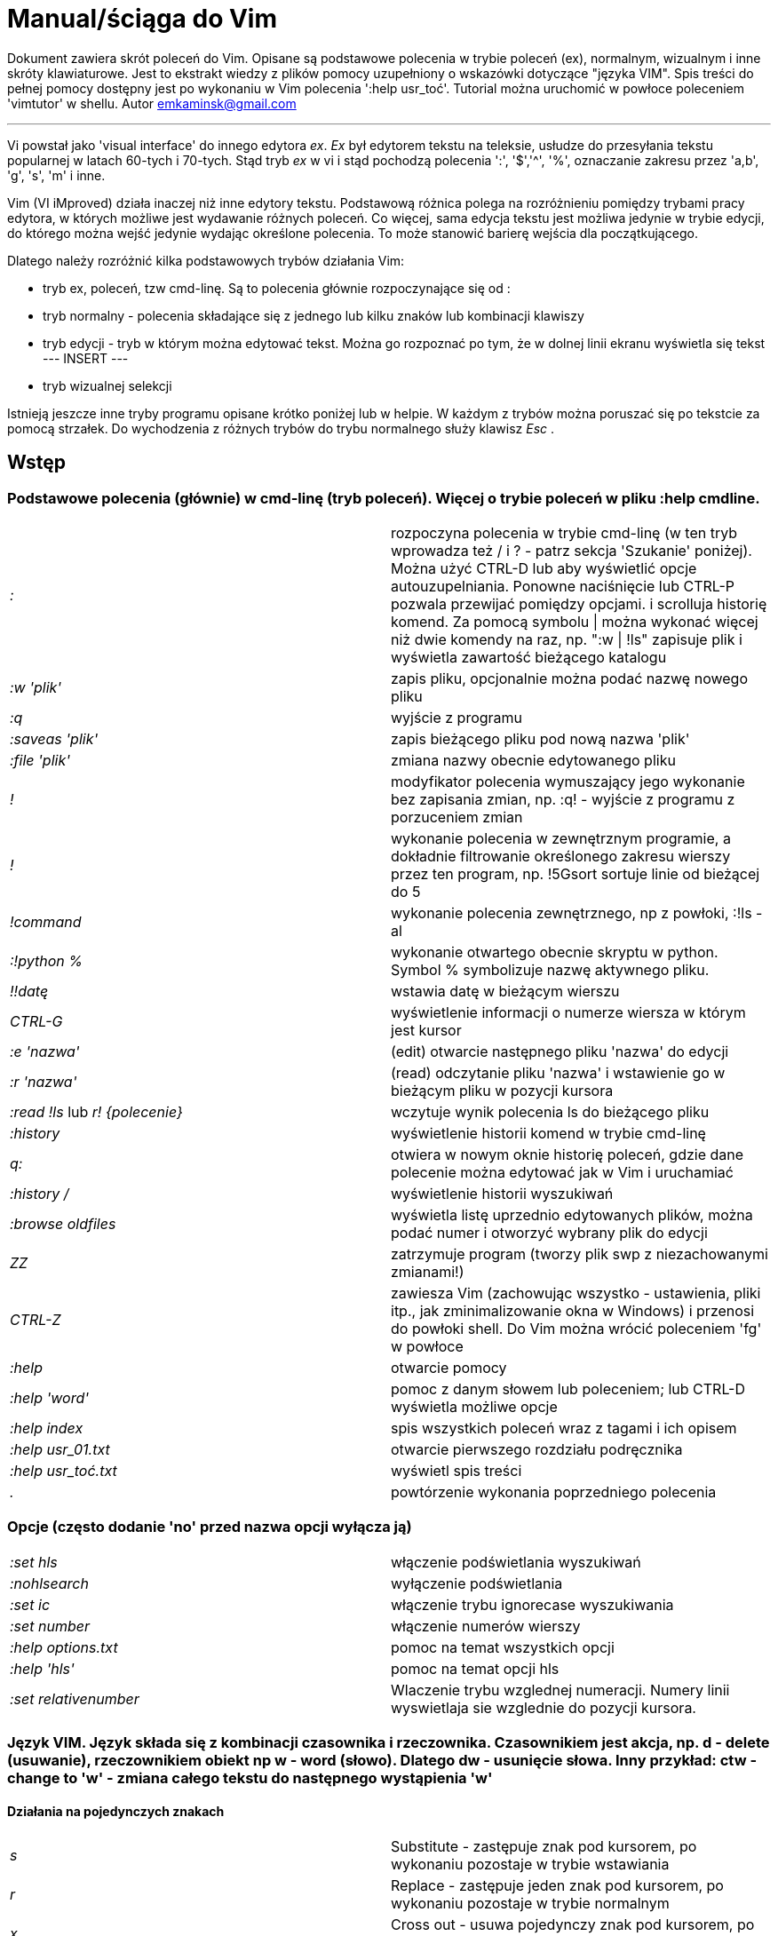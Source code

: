 = Manual/ściąga do Vim

Dokument zawiera skrót poleceń do Vim. Opisane są podstawowe polecenia w trybie poleceń (ex), normalnym, wizualnym i inne skróty klawiaturowe. Jest to ekstrakt wiedzy z plików pomocy uzupełniony o wskazówki dotyczące "języka VIM". Spis treści do pełnej pomocy dostępny jest po wykonaniu w Vim polecenia ':help usr_toć'. Tutorial można uruchomić w powłoce poleceniem 'vimtutor' w shellu.
Autor emkaminsk@gmail.com

'''

Vi powstał jako 'visual interface' do innego edytora _ex_. _Ex_ był edytorem tekstu na teleksie, usłudze do przesyłania tekstu popularnej w latach 60-tych i 70-tych. Stąd tryb _ex_ w vi i stąd pochodzą polecenia ':', '$','^', '%', oznaczanie zakresu przez 'a,b', 'g', 's', 'm' i inne.

Vim (VI iMproved) działa inaczej niż inne edytory tekstu. Podstawową różnica polega na rozróżnieniu pomiędzy trybami pracy edytora, w których możliwe jest wydawanie różnych poleceń. Co więcej, sama edycja tekstu jest możliwa jedynie w trybie edycji, do którego można wejść jedynie wydając określone polecenia. To może stanowić barierę wejścia dla początkującego.

Dlatego należy rozróżnić kilka podstawowych trybów działania Vim:

* tryb ex, poleceń, tzw cmd-linę. Są to polecenia głównie rozpoczynające się od :
* tryb normalny - polecenia składające się z jednego lub kilku znaków lub kombinacji klawiszy
* tryb edycji - tryb w którym można edytować tekst. Można go rozpoznać po tym, że w dolnej linii ekranu wyświetla się tekst --- INSERT ---
* tryb wizualnej selekcji

Istnieją jeszcze inne tryby programu opisane krótko poniżej lub w helpie. W każdym z trybów można poruszać się po tekstcie za pomocą strzałek. Do wychodzenia z różnych trybów do trybu normalnego służy klawisz _Esc_ .

== Wstęp

=== Podstawowe polecenia (głównie) w cmd-linę (tryb poleceń). Więcej o trybie poleceń w pliku :help cmdline.

[cols="1,1"]
|===
|_:_
|rozpoczyna polecenia w trybie cmd-linę (w ten tryb wprowadza też / i ? - patrz sekcja 'Szukanie' poniżej). Można użyć CTRL-D lub aby wyświetlić opcje autouzupelniania. Ponowne naciśnięcie lub CTRL-P pozwala przewijać pomiędzy opcjami. i scrolluja historię komend. Za pomocą symbolu \| można wykonać więcej niż dwie komendy na raz, np. ":w \| !ls" zapisuje plik i wyświetla zawartość bieżącego katalogu

|_:w 'plik'_
|zapis pliku, opcjonalnie można podać nazwę nowego pliku

|_:q_
|wyjście z programu

|_:saveas 'plik'_
|zapis bieżącego pliku pod nową nazwa 'plik'

|_:file 'plik'_
|zmiana nazwy obecnie edytowanego pliku

|_!_
|modyfikator polecenia wymuszający jego wykonanie bez zapisania zmian, np. :q! - wyjście z programu z porzuceniem zmian

|_!_
|wykonanie polecenia w zewnętrznym programie, a dokładnie filtrowanie określonego zakresu wierszy przez ten program, np. !5Gsort sortuje linie od bieżącej do 5

|_!command_
|wykonanie polecenia zewnętrznego, np z powłoki, :!ls -al

|_:!python %_
|wykonanie otwartego obecnie skryptu w python. Symbol % symbolizuje nazwę aktywnego pliku.

|_!!datę_
|wstawia datę w bieżącym wierszu

|_CTRL-G_
|wyświetlenie informacji o numerze wiersza w którym jest kursor

|_:e 'nazwa'_
|(edit) otwarcie następnego pliku 'nazwa' do edycji

|_:r 'nazwa'_
|(read) odczytanie pliku 'nazwa' i wstawienie go w bieżącym pliku w pozycji kursora

|_:read !ls_ lub _r! {polecenie}_
|wczytuje wynik polecenia ls do bieżącego pliku

|_:history_
|wyświetlenie historii komend w trybie cmd-linę

|_q:_
|otwiera w nowym oknie historię poleceń, gdzie dane polecenie można edytować jak w Vim i uruchamiać

|_:history /_
|wyświetlenie historii wyszukiwań

|_:browse oldfiles_
|wyświetla listę uprzednio edytowanych plików, można podać numer i otworzyć wybrany plik do edycji

|_ZZ_
|zatrzymuje program (tworzy plik swp z niezachowanymi zmianami!)

|_CTRL-Z_
|zawiesza Vim (zachowując wszystko - ustawienia, pliki itp., jak zminimalizowanie okna w Windows) i przenosi do powłoki shell. Do Vim można wrócić poleceniem 'fg' w powłoce

|_:help_
|otwarcie pomocy

|_:help 'word'_
|pomoc z danym słowem lub poleceniem; lub CTRL-D wyświetla możliwe opcje

|_:help index_
|spis wszystkich poleceń wraz z tagami i ich opisem

|_:help usr_01.txt_
|otwarcie pierwszego rozdziału podręcznika

|_:help usr_toć.txt_
|wyświetl spis treści

|_._
|powtórzenie wykonania poprzedniego polecenia

|===

=== Opcje (często dodanie 'no' przed nazwa opcji wyłącza ją)

[cols="1,1"]
|===
|_:set hls_
|włączenie podświetlania wyszukiwań

|_:nohlsearch_
|wyłączenie podświetlania

|_:set ic_
|włączenie trybu ignorecase wyszukiwania

|_:set number_
|włączenie numerów wierszy

|_:help options.txt_
|pomoc na temat wszystkich opcji

|_:help 'hls'_
|pomoc na temat opcji hls

|_:set relativenumber_
|Wlaczenie trybu wzglednej numeracji. Numery linii wyswietlaja sie wzglednie do pozycji kursora.

|===

=== Język VIM. Język składa się z kombinacji czasownika i rzeczownika. Czasownikiem jest akcja, np. d - delete (usuwanie), rzeczownikiem obiekt np w - word (słowo). Dlatego dw - usunięcie słowa. Inny przykład: ctw - change to 'w' - zmiana całego tekstu do następnego wystąpienia 'w'

==== Działania na pojedynczych znakach

[cols="1,1"]
|===

|_s_
|Substitute - zastępuje znak pod kursorem, po wykonaniu pozostaje w trybie wstawiania

|_r_
|Replace - zastępuje jeden znak pod kursorem, po wykonaniu pozostaje w trybie normalnym

|_x_
|Cross out - usuwa pojedynczy znak pod kursorem, po wykonaniu pozostaje w trybie normalnym


|===

==== Działania na obiektach większych niż jeden znak
[cols="1,1"]
|===
|_d_
|Delete - usuwanie i pozostanie w trybie normalnym

|_c_
|Change - zmiana i przejście do trybu edycji

|_>_
|Indent - wcięcie

|_v_
|Visually select - zmiana w trybie wizualnym

|_y_
|Yank - kopiowanie
|===

==== Ruchy (motion). Definiują ruch do wykonania dla powyższych poleceń (np. 'd' czy 'y')

[cols="1,1"]
|===

|_$_
|Do końca linii

|_^, 0_
|Do początku linii

|_G_
|Go - do końca pliku

|_f, F, t, T_
|Find - do wystąpienia kolejnego znaku, np. fa - do kolejnego 'a'. Kapitalik - szukanie wstecz. T = To - do znaku, ale bez uwzględnienia tego znaku.

|_15j_
|Przykład ruchu - kolejne 15 linii

|_10l_
|Przykład ruchu - kolejne 10 znaków

|===

==== Obiekty tekstowe. Polecenie działa, gdy kursor jest gdziekolwiek w środku obiektu, niekoniecznie na jego początku.

[cols="1,1"]
|===

|_iw_
|Inner word - wewnątrz słowa; ogólnie 'a' w 'aw' oznacza obiekt razem ze spacjami dookoła niego, natomiast 'i' w 'iw' oznacza pominięcie spacji

|_aw_
|Word - słowo (razem ze spacjami)

|_ip_
|Inner paragraph - wewnątrz całego akapitu

|_as_
|A sentence - całe zdanie

|_it_
|Inner tag - wewnątrz np tagu HTML

|_i", i', i`_
|Inner quote - wewnątrz tekstu otoczonego cudzyslowiem danego typu. Polecenie działa nawet, gdy kursor nie jest w środku cudzysłowiów - Vim szuka kolejnego wystąpienia

|_i), i], i}, ib_
|Inner brackets - wewnątrz nawiasów (_tekst_)

|===

=== Składnia polecenia złożonego

[cols="1,1"]
|===

|_yxz_
|podstawową składnia: polecenie - liczba - modyfikator

|_xyz_
|x - liczba powtórzeń, y - polecenie, z - modyfikator

|===

== Polecenia w trybie normalnym

=== Zmiana widoku

[cols="1,1"]
|===
|_zz_
|wycentrowanie ekranu na wierszu, w którym jest kursor

|_zt_
|(top) ustawienie ekranu tak, że linia z kursorem jest na górze ekranu

|_zb_
|(bottom) jw. ale jest na dole
|===

=== Poruszanie kursorem; więcej pomocy w :help motion.txt

[cols="1,1"]
|===
|_h, j, k, l_
|poruszanie w czterech kierunkach (lewo, dół, góra, prawo)

|_^, 0_
|początek bieżącego wiersza

|_$_
|koniec bieżącego wiersza

|_w_
|(word) początek następnego słowa, polecenie złożone

|_b_
|(before, beginning) początek poprzedniego słowa

|_e_
|(end) przejście na koniec słowa

|_2G_
|(go) przeskok do drugiej linii, polecenie złożone

|_G_
|przeskok do ostatniej linii pliku

|_%_
|(gdy kursor wskazuje otwierający nawias) przeskok do zamykającego nawiasu

|_gg_
|przeskok na początek pliku (to samo co 1G)

|_``_
|powrót po przeskoku (cofnięcie do poprzedniej pozycji).

|_CTRL-O_
|(older) powrót do poprzedniego miejsca po przeskoku (np po przeskoku do innej linii lub po wejściu w link). Można wykonywać wiele razy.

|_CTRL-I_
|przejście do nowszej pozycji w odwrotnej kolejności jak CTRL-O

|_:jumps_
|wyświetlenie listy przeskoków

|_CTRL-]_
|wejście w link

|_H_
|(Home) przeniesienie kursora na górę strony

|_M_
|(Middle) przeniesienie kursora na środek strony

|_L_
|(Last) przeniesienie kursora na dół strony

|_CTRL-U_
|(up) przewinięcie o pół strony w górę

|_CTRL-D_
|(down) przewinięcie o pół strony w dół

|_CTRL-F_
|(forward) przewinięcie tekstu w przód o stronę

|_CTRL-B_
|(backward) przewinięcie tekstu w tył o stronę

|_CTRL-E_
|(extra) wyświetlenie dodatkowej linii (jedna linia w dół)

|_CTRL-Y_
|jedna linia w górę
|===

=== Edytowanie (wchodzenie w edycję)

[cols="1,1"]
|===

|_i_
|(insert) wstawienie znaku w bieżącym miejscu
|_I_
|wstawianie znaków na początku bieżącego wiersza

|_o_
|(open) rozpoczęcie następnego wiersza

|_O_
|rozpoczęcie nowego wiersza w bieżącym wierszu

|_a_
|(add) dodanie znaku zaraz za kursorem

|_A_
|wejście w edycję na końcu bieżącego wiersza

|_~_
|zmiana rozmiaru znaku (z dużego na mały i odwrotnie)

|===

=== Usuwanie i wycinanie

[cols="1,1"]
|===

|_x_
|usuwanie znaku pod kursorem (złożone)

|_d_
|(delete) wycinanie wiersza lub jego części - przeniesienie do schowka, polecenie złożone

|_dG_
|- od bieżącego wiersza do końca pliku

|_d20G_
|- od bieżącego wiersza do wiersza 20

|_D_
|wycinanie wiersza od pozycji kursora do końca linii (to samo co d$)

|_J_
|(join) łączenie dwóch wierszy że sobą - bieżącego i następnego

|_:move {x}_
|przeniesienie bieżącego wiersza do wiersza po numerze {x}
|===

=== Kopiowanie

[cols="1,1"]
|===

|_y_
|(yank) kopiowanie do schowka, polecenie złożone

|_Y_
|kopiowanie całego bieżącego wiersza

|_yy_
|to samo, działa jak Y

|_y$_
|kopiowanie od bieżącego znaku do końca linii

|===

=== Wklejanie

[cols="1,1"]
|===

|_p_
|(put) wklejanie zawartości schowka za kursorem lub poniżej bieżącego wiersza

|_P_
|wklejenie przed/powyżej bieżącego wiersza

|===

=== Korekta

[cols="1,1"]
|===

|_r_
|(replace), np. ra zastępuje bieżący znak pod kursorem przez literę 'a' i wraca d trybu poleceń

|_c_
|(change) korekta, polecenie złożone (składnia jak d czy y)

|_ce_
|(change to the end) pozwala skorygować bieżące słowo (usuwa je do końca i wchodzi w tryb edycji)

|_R_
|korekta wielu znaków (każdy napisany znak zastępuje znak pod kursorem). W tym trybie Backspace przywraca zmiany

|_s_
|(substitute) zamień znak pod kursorem (tożsame z cl)

|_._
|powtórzenie ostatniej operacji edycji/kasowania/korekty. *Bardzo* przydatna funkcją do szybkiego ponowienia tej samej komendy skrótem.

|_xp_
|zamiana kolejności dwóch liter (poprawa szwedzkiego błędu)

|_@{a}_
|wykonywanie korekty za pomocą sekwencji klawiszy zapisanej w makrze. Patrz sekcja 'Makra'

|===


=== Modyfikatory poleceń złożonych (głównie służących do wycinania: d oraz kopiowania: y)

[cols="1,1"]
|===

|_dd_
|usunięcie (wycięcie) całego wiersza, 2dd - wycinanie dwóch całych linii (d2d działa tak samo)

|_dl_
|wycinanie jednego znaku pod kursorem

|_dW_
|wycinanie całego słowa, np. d2W - wycinanie dwóch słów

|_dw_
|wycinanie całego słowa (od miejsca kursora) włącznie z białym znakiem (bez usuwania pierwszego znaku następnego słowa)

|_daw_
|(A Word) wycinanie całego słowa (niezależnie w którym miejscu jest kursor) włącznie z białym znakiem na końcu

|_diw_
|(Inner Word) wycinanie słowa bez usuwania białych znaków

|_dąs_
|(A Sentence) wycinanie całego zdania

|_dis_
|(Inner Sentence) wycinanie całego zdania

|_dap_
|(A paragraph) usunięcie całego akapitu

|_de_
|wycinanie całego słowa (od kursora do ostatniego znaku) pozostawiając białe znaki

|_d$_
|wycinanie od bieżącego miejsca do końca wiersza

|_d^_
|wycinanie od pierwszego znaku nie będącego białym znakiem w bieżącym wierszu do bieżącego znaku

|_d0_
|od początku wiersza do bieżącego znaku

|===

=== Cofanie zmian

[cols="1,1"]
|===

|_u_
|(undo) cofa ostatnią zmianę w pliku

|_U_
|przywraca linie do oryginalnego stanu

|_CTRL-R_
|(redo) cofa zmiany włącznie z undo (można wycofać się z undo)

|===

=== Szukanie

[cols="1,1"]
|===

|_f_
|(find) wyszukanie znaku w bieżącym wierszu po bieżącym miejscu

|_;_
|następne wyszukanie w bieżącym wierszu

|_/word_
|wyszukanie w pliku kolejnego wzorca wyrażenia regularnego (wystąpienia 'word')

|_?word_
|wyszukanie w pliku poprzedniego wzorca

|_*_
|wyszukiwanie słowa, na którym właśnie stoi kursor

|_n_
|(next) następne wyszukanie wzorca w pliku

|_N_
|poprzednie wyszukanie wzorca w pliku

|_CTRL-O_
|powrót do miejsca gdzie rozpoczęte zostało wyszukiwanie

|_CTRL-I_
|przejście do przodu

|_/word/b+1_
|wyszukuje 'word' i umieszcza kursor na drugiej pozycji od początku. Oprócz b można używać też innych poleceń: 'e', cyfra oznacza liczbę linii po znalezionym słowie

|_:help pattern.txt_
|więcej pomocy na temat wyszukiwania za pomocą wyrażeń regularnych (Perl). Można też uzych :help usr_27.txt

|===

=== Zastępowanie

[cols="1,1"]
|===

|_:[rangę]substitute/from/to/[flags]_
|Ogólną składnia polecenia do zamiany tekstu 'from' na 'to'

|_:s/b/A_
|(substitute) zamiana b na A w bieżącym wierszu (jeden raz)

|_:s/a/A/g_
|zamiana a na A w bieżącym wierszu (wszystkie wystąpienia)

|_:%s/a/A/g_
|zamiana w całym pliku

|_:%s/a/A/gc_
|zamiana w całym pliku z potwierdzeniem każdej zamiany

|_:5,10s/a/A/g_
|zamiana w wierszach od 5 do 10

|_:.,$s/a/A/g_
|zamiana w wierszach od bieżącego do końca pliku

|_5:s/a/A/g_
|zamiana w pięciu wierszach licząc od bieżącego

|_:[rangę]global/{pattern}/{command}_
|(global) wyszukanie wzorca pattern i wykonanie w tym wierszu polecenia command. Tylko polecenia w trybie cmd-linę są tu możliwe.

|_:g/^/m 0_
|przykład polecenia global. ^ pasuje do każdego wiersza w pliku a 'm' przesuwa wiersz na początek pliku

|===

== Wizualna selekcja. W tym trybie wiele poleceń zyskuje nowe znaczenie.

=== Wejście w tryb wizualnej selekcji

[cols="1,1"]
|===

|_v_
|wchodzi w tryb selekcji, po zaznaczeniu tekstu można na nim wykonać polecenie zwykłe lub polecenie ex (np :w nazwa zapisze fragment w pliku nazwa)

|_V_
|tryb selekcji, można zaznaczać całe linie

|_CTRL-V_
|tryb blokowy, w którym zaznacza się prostokątny obszar

|===

=== Edycja w trybie wizualnej selekcji

[cols="1,1"]
|===

|_o/O_
|(other) w trybie wizualnej selekcji powzwala na przejście kursorem na drugi koniec zaznaczonego obszaru

|_I{tekst}_
|w trybie blokowym polecenie pozwala na wstawienie przed blokiem w każdym wierszu tego samego tekstu

|_c{tekst}_
|w trybie blokowym polecenie pozwala na wstawienie zamiast bloku w każdym wierszu tego samego tekstu

|_A{tekst}_
|w trybie blokowym polecenie pozwala na wstawienie za blokiem w każdym wierszu tego samego tekstu

|_~_
|zamiana małych liter na duże i odwrotnie

|_r{a}_
|zamiana każdej litery na {a}

|===

== Polecenia w trybie edycji (tryb Insert). W tym trybie można wykonać wiele poleceń za pomocą klawiszy funkcyjnych lub skrótów z CTRL.

[cols="1,1"]
|===

|_CTRL-Left_
|przeskok o całe słowo w lewo (tak samo działa z Shift, w prawo z drugą strzałką)

|_CTRL-Home_
|przeskok na początek pliku

|_CTRL-End_
|przeskok na koniec pliku

|_CTRL-P_
|autouzupelnianie (Vim zgaduje resztę słowa na podstawie innych wpisanych w pliku słów oraz innych plików)

|_CTRL-N_
|autouzupelnianie, ale Vim szuka słów z przodu Inne

|_CTRL-X CTRL-F_
|autouzupelnienie nazwami plików. Inne opcje autouzupelniania są w helpie usr_24.txt

|_CTRL-X CTRL-L_
|autouzupelnianie całymi liniami

|_CTRL-A_
|powtórzenie ostatniej edycji w trybie Insert. Dobry skrót, aby wykonać tę samą modyfikację w wielu miejscach. CTRL-2 (lub CTRL-@) wykonuje to samo i jednocześnie wychodzi z trybu edycji.

|_CTRL-Y_
|kopiuje znak powyżej kursora

|_CTRL-W_
|usunięcie ostatniego napisanego słowa (słowa tuż przed kursorem)

|_CTRL-U_
|usunięcie całego wiersza od początku do miejsca kursora

|_CTRL-V{znaki}_
|pozwala na wstawienie znaków specjalnych. Liczba trzycyfrową (od 000 do 255) pozwala na wpisanie znaków ascii. Wpisując 'x' możemy podać liczbę w układzie szesnastkowym (np. CTRL-V xff - bez spacji w środku) a 'o' - ósemkowym. Podając u lub U możemy wstawić znak Unicode.

|_CTRL-K{znaki}_
|wstawienie symboli. Lista symboli jest dostępna komenda :digraphs. Np. CTRL-K C* produkuje Ξ(ponownie - bez spacji w środku). Inny przykład to CTRL-K Co ©.

|_:CTRL-O{polecenie}_
|pozwala na wykonanie w trybie edycji jednego polecenia z trybu normalnego (bez wychodzenia z trybu edycji).

|===

== Inne polecenia w różnych trybach

=== Polecenia rozpoczynające się od 'g'. Polecenia te najczęściej modyfikują znaczenie komendy wymienionej po g. Szczegółową lista jest w pliku index.txt

[cols="1,1"]
|===

|_ga_
|wyświetla wartość ASCII znaku pod kursorem

|_g8_
|wyświetla wartość hex znaku UTF-8 pod kursorem

|_gm_
|przeskoczenie kursorem na środek ekranu

|_gM_
|przeskoczenie kursorem na środek bieżącej linii

|_{N}{"x}gp_
|(put) wstawienie N razy tekstu że schowka (lub rejestru {x}, jeśli podany)

|===

=== Formatowanie tekstu

[cols="1,1"]
|===

|_:set textwidth={x}_
|ustawienie szerokości linii. Jeśli nowe słowo spowoduje że linia będzie dłuższa niż maksimum, zostanie wstawiony znak nowej linii

|_gqap_
|uporządkowanie akapitu tak aby w każdej linii znalazło się maksimum słów względem dostępnej szerokości linii

|_gq}_
|jw.

|_:{zakres}center {szerokość}_
|wyśrodkowanie tekstu w liniach opisanych zakresem. {szerokość} opisuje szerokość linii użyta do wyśrodkowania

|_:{zakres}right {szerokość}_
|jw. ale dosunięcie tekstu do prawej

|_:{zakres}left {margines}_
|jw ale dosunięcie do lewej. Margines określa liczbę spacji po lewej stronie tekstu.

|_:8,15le4_
|przykład jak wciąć tekst z 4 spacjami na początku każdego wiersza od nr 8 do 15

|===

=== Znaki (marks). Oznaczenia pozwalające definiować zakres pliku lub miejsca do których można przeskoczyć. Znaki nie są widzialne, są tylko pozycjami w pliku. Znaki i rejestry nie są przechowywane w tym samym miejscu, można mieć jednocześnie znak a i rejestr 'a' - są czymś innym

[cols="1,1"]
|===

|_m{t}_
|wstawienie znacznika 't' w bieżącej pozycji. Znaczniki można nazywać małymi lub dużymi literami

|_'{t}_
|przejście do pozycji znacznika 't'

|_:marks_
|wyświetla listę aktywnych znaków, przede wszystkich znaków globalnych (o numerach 0-9), które są tworzone przy każdym wyjściu z Vim

|_'0_
|przejście do miejsca, gdzie ostatnio Vim został zamknięty

|_:delm {marks}_
|usunięcie znaku

|_'< '>_
|początek i koniec zakresu wizualnej selekcji

|===

=== Rejestry. Pozwalają zapisać fragment tekstu do przeklejenia lub wykonać ten tekst jako polecenie. Rejestry oznaczane są małymi literami. Użycie dużej litery pozwala na doklejenie kolejnego tekstu do istniejącego rejestru.

[cols="1,1"]
|===

|_"{x}_
|Użyj rejestru 'x' do następnej czynności (takiej jak 'd', 'y' lub 'p')

|_"{x}y{ruch}_
|skopiuj do rejestru 'x' wynik następnego ruchu; np. _"ay$_ kopiuje do rejestru 'a' tekst do końca linii

|_"{x}{tekst}_
|pozwala na wycinanie i wklejanie fragmentów tekstów do rejestrów (w miejscu {x} można użyć dowolnej litery

|_"ayas_
|skopiowanie całego bieżącego zdania do rejestru 'a'

|_"ap_
|wklejenie zawartości rejestru 'a' w bieżącym miesjcu

|_CTRL-R{x}_
|w trybie edycji wstawienie zawartości rejestru {x}

|===

=== Makra. Umożliwia zapisanie sekwencji poleceń i wykonanie ich wielokrotnie, przez np. 10@a

[cols="1,1"]
|===

|_q{a}{sekw}q_
|zapisanie sekwencji klawiszy 'sekw' w rejestrze 'a'

|_@{a}_
|wykonanie sekwencji klawiszy zapisanej w rejestrze. Sekwencja będzie wykonana w trybie poleceń

|_@@_
|wykonanie poprzedniej sekwencji klawiszy

|===

=== Skróty. Więcej w pliku help usr_24.txt

[cols="1,1"]
|===

|_:iabbrev {skrót} {tekst}_
|pozwala zdefiniować skrót. Wpisanie w tekście (w trybie edycji) skrótu i potem spacji spowoduje zastąpienie skrótu tekstem. Tekst może mieć jedno lub wiele słów. Jeśli na początku lub na końcu tekstu ma być spacja należy zdefiniować ją jako .

|_:iab {skrót} {tekst}_
|krótsza forma polecenia do definiwania skrótu.

|_:abbreviate_
|wyświetla listę zdefiniowanych skrótów

|===

=== Okna

[cols="1,1"]
|===

|_:[v]split 'plik'_
|podzielenie bieżącego okna na dwa; podając opcjonalna nazwę pliku można otworzyć inny plik w drugim oknie; [v] pozwala na podział pionowy

|_:[v]new_
|otwarcie nowego pustego okna

|_CTRL-W w_
|przejście do innego okna

|_CTRL-W hjkl_
|przechodzenie między oknami (lewo, dół, góra, prawo)

|_CTRL-W J_
|przemieszczenie obecnego okna w dół (tak samo pozostałe klawisze - H, K i L)

|_{x}CTRL-W +/-_
|zwiększenie/zmniejszenie wysokości bieżącego okna. Parametr {x} określa o ile linii następuje zmiana

|_:[vertical] resize {x}_
|zmiana rozmiaru bieżącego okna o wartość {x}. Słowo vertical pozwala na pionową zmianę

|_:close_
|zamknięcie bieżącego okna

|_:only_
|zamknięcie wszystkich okien z wyjątkiem bieżącego

|_:qall_
|całkowite wyjście z Vim; działa też :qall i :wqall

|===

=== Bufory. Praca z plikami

[cols="1,1"]
|===

|_:open 'plik'_
|otwarcie do nowego bufora pliku o nazwie 'plik'

|_:buffers_
|wyświetlenie listy otwartych plików (tak samo działa :ls)

|_:buffer {x}_
|przełączenie się do pliku o numerze {x}; działa też skrót 'b' lub 'bu'

|_:bdel {x}_
|usunięcie z pamięci bufora o numerze {x}

|_:bn_
|(buffer next) edycja następnego otwartego pliku (w pętli)

|_:bp_
|(buffer previous) edycja poprzedniego otwartego pliku

|===

=== Sesje

[cols="1,1"]
|===

|_:mksession 'nazwa'_
|utworzenie sesji o nazwie 'nazwa'; opcjonalnie można użyć skrótu 'mk' zamiast 'mksession'

|_:mksession! 'nazwa'_
|nadpisanie sesji o nazwie 'nazwa'

|_:source 'nazwa'_
|wczytanie sesji o nazwie 'nazwa'

|===

=== Zakładki (tabs)

[cols="1,1"]
|===

_
|:help tabpage.txt pomoc na temat zakładek

|_:tabe_
|(edit) tworzenie nowej zakładki (inaczej tabnew)

|_:tabc_
|(close) zamknięcie aktualnej zakładki

|_:tabn_
|(next) przejście do następnej zakładki

|_:tab {polecenie}_
|wykonuje polecenie w nowej zakładce (np otwarcie pliku pomocy poleceniem help)

|_:tab split_
|otwiera nową zakładkę z tym samym plikiem co bieżący

|_{x]gt_
|przejście do kolejnej zakładki; opcjonalnie x to numer zakładki

|_gT_
|przejście do poprzedniej zakładki

|===

=== Mapowania klawiszy. Vim daje możliwość definiowania mapowań w wielu trybach pracy. Więcej w pliku :help map.txt

[cols="1,1"]
|===

|_:map_
|Polecenie bez argumentu wyświetla wszystkie mapowania w trybach: normalnym, wizualnym i operatora. Z jednym argumetem wyświetla mapowanie dla tego klawisza. Z dwoma tworzy nowe mapowanie.

|_:unmap_
|usuwa dane mapowanie

|===

=== Przeglądarka plików

[cols="1,1"]
|===

|_:edit ._
|otwiera zawatosc bieżącego katalogu w oknie

|_:Explore 'folder'_
|włączenie przeglądarki określonego katalogu, w tym katalogów sieciowych (ftp)

|_:split ~/_
|dzieli okno na dwa: przeglądarkę plików i puste okno

|_P_
|podgląd wybranego pliku w drugim oknie

|_o_
|horyzontalny podział okien i otwarcie pliku

|_v_
|otwarcie pliku w nowym vertykalnym oknie

|_t_
|otwarcie pliku w nowej zakładce

|_ _
|otwarcie pliku

|_CTRL-O_
|powrót do poprzedniej zawartości okna

|_s_
|zmiana sposobu sortowania

|_i_
|zmiana sposobu wyświetlania plików

|_r_
|odwrócenie kolejności sortowania

== Inne zasoby o Vim

|_Vim as language_
|https://www.youtube.com/watch?v=wlR5gYd6um0

|_You need to grok vi_
|https://stackoverflow.com/questions/1218390/what-is-your-most-productive-shortcut-with-vim/1220118#1220118

|_Definitive guide to text objects_
|https://blog.carbonfive.com/vim-text-objects-the-definitive-guide/
